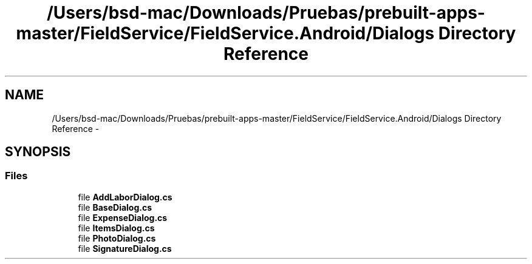 .TH "/Users/bsd-mac/Downloads/Pruebas/prebuilt-apps-master/FieldService/FieldService.Android/Dialogs Directory Reference" 3 "Tue Jul 1 2014" "My Project" \" -*- nroff -*-
.ad l
.nh
.SH NAME
/Users/bsd-mac/Downloads/Pruebas/prebuilt-apps-master/FieldService/FieldService.Android/Dialogs Directory Reference \- 
.SH SYNOPSIS
.br
.PP
.SS "Files"

.in +1c
.ti -1c
.RI "file \fBAddLaborDialog\&.cs\fP"
.br
.ti -1c
.RI "file \fBBaseDialog\&.cs\fP"
.br
.ti -1c
.RI "file \fBExpenseDialog\&.cs\fP"
.br
.ti -1c
.RI "file \fBItemsDialog\&.cs\fP"
.br
.ti -1c
.RI "file \fBPhotoDialog\&.cs\fP"
.br
.ti -1c
.RI "file \fBSignatureDialog\&.cs\fP"
.br
.in -1c
